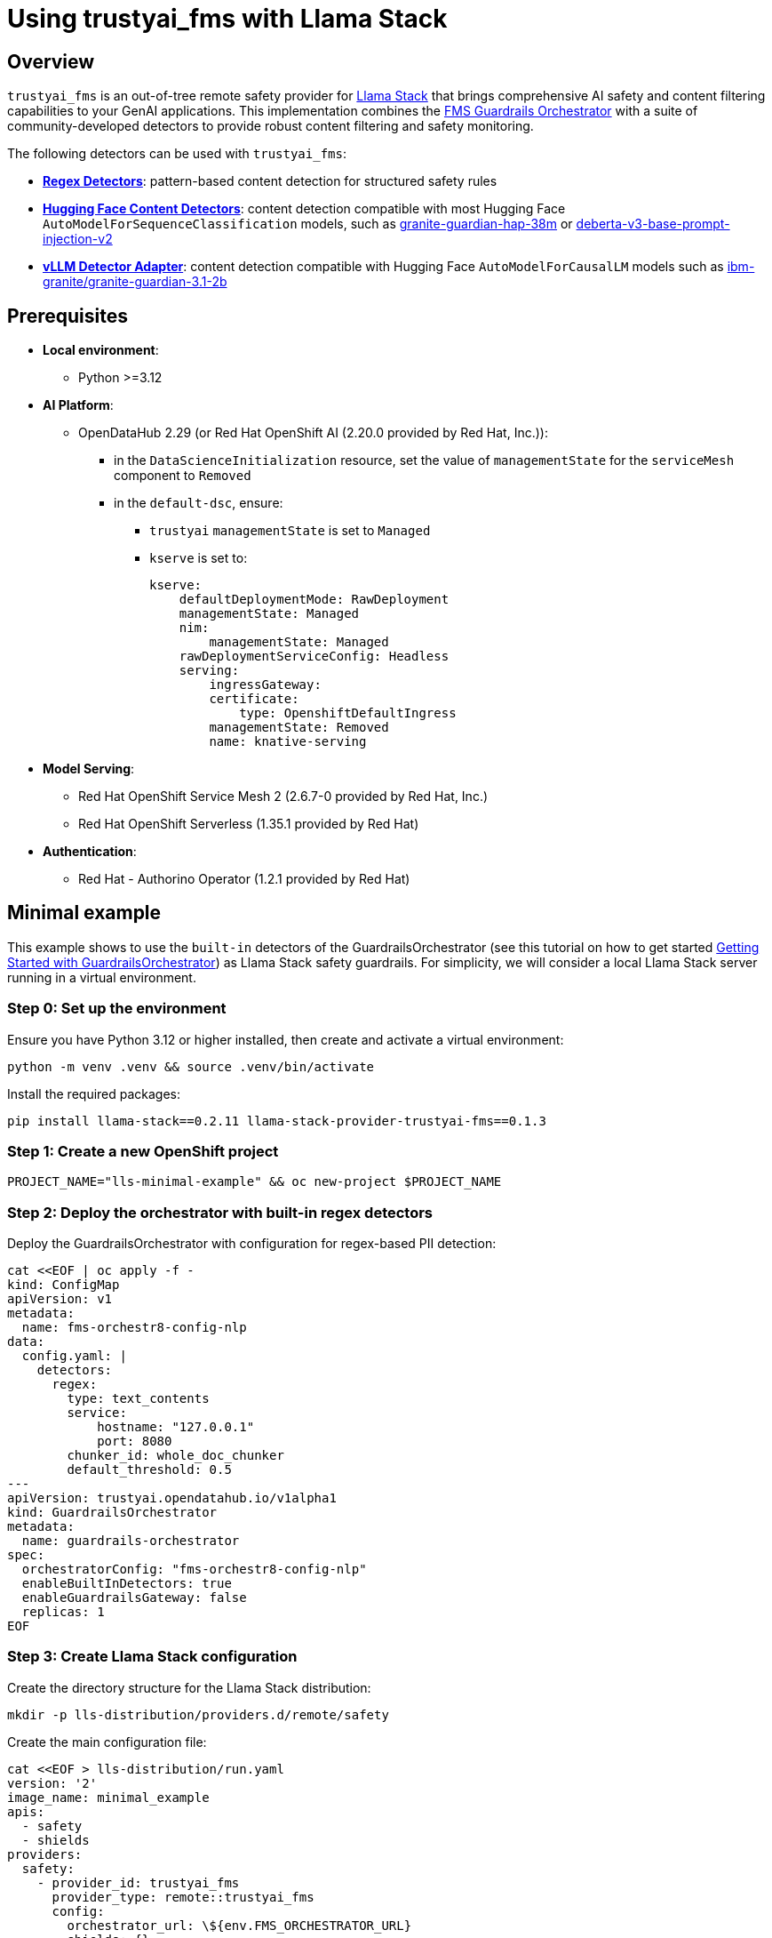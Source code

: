 = Using trustyai_fms with Llama Stack

== Overview

`trustyai_fms` is an out-of-tree remote safety provider for https://github.com/meta-llama/llama-stack[Llama Stack] that brings comprehensive AI safety and content filtering capabilities to your GenAI applications. This implementation combines the https://github.com/foundation-model-stack/fms-guardrails-orchestrator[FMS Guardrails Orchestrator] with a suite of community-developed detectors to provide robust content filtering and safety monitoring.

The following detectors can be used with `trustyai_fms`:

* **https://github.com/trustyai-explainability/guardrails-regex-detector[Regex Detectors]**: pattern-based content detection for structured safety rules
* **https://github.com/trustyai-explainability/guardrails-detectors[Hugging Face Content Detectors]**: content detection compatible with most Hugging Face `AutoModelForSequenceClassification` models, such as https://huggingface.co/ibm-granite/granite-guardian-hap-38m[granite-guardian-hap-38m] or https://huggingface.co/protectai/deberta-v3-base-prompt-injection-v2[deberta-v3-base-prompt-injection-v2]
* **https://github.com/foundation-model-stack/vllm-detector-adapter[vLLM Detector Adapter]**: content detection compatible with Hugging Face `AutoModelForCausalLM` models such as https://huggingface.co/ibm-granite/granite-guardian-3.1-2b[ibm-granite/granite-guardian-3.1-2b]

== Prerequisites

* **Local environment**:
** Python >=3.12

* **AI Platform**:
** OpenDataHub 2.29 (or Red Hat OpenShift AI (2.20.0 provided by Red Hat, Inc.)):
*** in the `DataScienceInitialization` resource, set the value of `managementState` for the `serviceMesh` component to `Removed`
*** in the `default-dsc`, ensure:
**** `trustyai` `managementState` is set to `Managed`
**** `kserve` is set to:
+
[source,yaml]
----
kserve:
    defaultDeploymentMode: RawDeployment
    managementState: Managed
    nim:
        managementState: Managed
    rawDeploymentServiceConfig: Headless
    serving:
        ingressGateway:
        certificate:
            type: OpenshiftDefaultIngress
        managementState: Removed
        name: knative-serving
----

* **Model Serving**:
** Red Hat OpenShift Service Mesh 2 (2.6.7-0 provided by Red Hat, Inc.)
** Red Hat OpenShift Serverless (1.35.1 provided by Red Hat)

* **Authentication**:
** Red Hat - Authorino Operator (1.2.1 provided by Red Hat)

== Minimal example

This example shows to use the `built-in` detectors of the GuardrailsOrchestrator (see this tutorial on how to get started xref:gorch-tutorial.adoc[Getting Started with GuardrailsOrchestrator]) as Llama Stack safety guardrails. For simplicity, we will consider a local Llama Stack server running in a virtual environment. 

=== Step 0: Set up the environment

Ensure you have Python 3.12 or higher installed, then create and activate a virtual environment:

[source,bash]
----
python -m venv .venv && source .venv/bin/activate
----

Install the required packages:

[source,bash]
----
pip install llama-stack==0.2.11 llama-stack-provider-trustyai-fms==0.1.3
----

=== Step 1: Create a new OpenShift project

[source,bash]
----
PROJECT_NAME="lls-minimal-example" && oc new-project $PROJECT_NAME
----

=== Step 2: Deploy the orchestrator with built-in regex detectors

Deploy the GuardrailsOrchestrator with configuration for regex-based PII detection:

[source,bash]
----
cat <<EOF | oc apply -f -
kind: ConfigMap
apiVersion: v1
metadata:
  name: fms-orchestr8-config-nlp
data:
  config.yaml: |
    detectors:
      regex:
        type: text_contents
        service:
            hostname: "127.0.0.1"
            port: 8080
        chunker_id: whole_doc_chunker
        default_threshold: 0.5
---
apiVersion: trustyai.opendatahub.io/v1alpha1
kind: GuardrailsOrchestrator
metadata:
  name: guardrails-orchestrator
spec:
  orchestratorConfig: "fms-orchestr8-config-nlp"
  enableBuiltInDetectors: true
  enableGuardrailsGateway: false
  replicas: 1
EOF
----

=== Step 3: Create Llama Stack configuration

Create the directory structure for the Llama Stack distribution:

[source,bash]
----
mkdir -p lls-distribution/providers.d/remote/safety
----

Create the main configuration file:

[source,bash]
----
cat <<EOF > lls-distribution/run.yaml
version: '2'
image_name: minimal_example
apis:
  - safety
  - shields
providers:
  safety:
    - provider_id: trustyai_fms
      provider_type: remote::trustyai_fms
      config:
        orchestrator_url: \${env.FMS_ORCHESTRATOR_URL}
        shields: {}           
shields: []
server:
  port: 8321
  tls_certfile: null
  tls_keyfile: null
external_providers_dir: lls-distribution/providers.d
EOF
----

Create the provider configuration:

[source,bash]
----
cat <<EOF > lls-distribution/providers.d/remote/safety/trustyai_fms.yaml
adapter:
  adapter_type: trustyai_fms
  pip_packages: ["llama_stack_provider_trustyai_fms"]
  config_class: llama_stack_provider_trustyai_fms.config.FMSSafetyProviderConfig
  module: llama_stack_provider_trustyai_fms
api_dependencies: ["safety"]
optional_api_dependencies: ["shields"]
EOF
----

=== Step 4: Start local the Llama Stack server

Set the orchestrator URL and start the server:

[source,bash]
----
export FMS_ORCHESTRATOR_URL="https://$(oc get routes guardrails-orchestrator -o jsonpath='{.spec.host}')"
python -m llama_stack.distribution.server.server --config lls-distribution/run.yaml --port 8321
----

=== Step 5: Register the built-in regex detectors

Ensure your server is running and in a separate terminal, dynamically register a shield that uses regex patterns to detect PII (personally identifiable information):

[source,bash]
----
curl -X 'POST' \
  'http://localhost:8321/v1/shields' \
  -H 'accept: application/json' \
  -H 'Content-Type: application/json' \
  -d '{
    "shield_id": "regex_detector",
    "provider_shield_id": "regex_detector",
    "provider_id": "trustyai_fms",
    "params": {
      "type": "content",
      "confidence_threshold": 0.5,
      "message_types": ["system", "user"],
      "detectors": {
        "regex": {
          "detector_params": {
            "regex": ["email", "ssn", "credit-card"]
          }
        }
      }
    }
  }'
----

=== Step 6: Inspect the registered shield

[source,bash]
----
curl -s http://localhost:8321/v1/shields | jq '.'
----

You should see the following output, indicating that the shield has been registered successfully:
[source,json]
----
{
  "data": [
    {
      "identifier": "regex_detector",
      "provider_resource_id": "regex_detector",
      "provider_id": "trustyai_fms",
      "type": "shield",
      "params": {
        "type": "content",
        "confidence_threshold": 0.5,
        "message_types": [
          "system",
          "user"
        ],
        "detectors": {
          "regex": {
            "detector_params": {
              "regex": [
                "email",
                "ssn",
                "credit-card"
              ]
            }
          }
        }
      }
    }
  ]
}
----

=== Step 7: Test the shield with some sample messages

==== Test email detection
[source,bash]
----
curl -X POST http://localhost:8321/v1/safety/run-shield \
-H "Content-Type: application/json" \
-d '{
  "shield_id": "regex_detector",
  "messages": [
    {
      "content": "My email is test@example.com",
      "role": "user"
    }
  ]
}' | jq '.'
----

This should return a response indicating that the email was detected:
[source,json]
----
{
  "violation": {
    "violation_level": "error",
    "user_message": "Content violation detected by shield regex_detector (confidence: 1.00, 1/1 processed messages violated)",
    "metadata": {
      "status": "violation",
      "shield_id": "regex_detector",
      "confidence_threshold": 0.5,
      "summary": {
        "total_messages": 1,
        "processed_messages": 1,
        "skipped_messages": 0,
        "messages_with_violations": 1,
        "messages_passed": 0,
        "message_fail_rate": 1.0,
        "message_pass_rate": 0.0,
        "total_detections": 1,
        "detector_breakdown": {
          "active_detectors": 1,
          "total_checks_performed": 1,
          "total_violations_found": 1,
          "violations_per_message": 1.0
        }
      },
      "results": [
        {
          "message_index": 0,
          "text": "My email is test@example.com",
          "status": "violation",
          "score": 1.0,
          "detection_type": "pii",
          "individual_detector_results": [
            {
              "detector_id": "regex",
              "status": "violation",
              "score": 1.0,
              "detection_type": "pii"
            }
          ]
        }
      ]
    }
  }
}
----

==== Test SSN detection
[source,bash]
----
curl -X POST http://localhost:8321/v1/safety/run-shield \
-H "Content-Type: application/json" \
-d '{
    "shield_id": "regex_detector",
    "messages": [
      {
        "content": "My SSN is 123-45-6789",
        "role": "user"
      }
    ]
}' | jq '.'
----

This should return a response indicating that the SSN was detected:
[source,json]
----
{
  "violation": {
    "violation_level": "error",
    "user_message": "Content violation detected by shield regex_detector (confidence: 1.00, 1/1 processed messages violated)",
    "metadata": {
      "status": "violation",
      "shield_id": "regex_detector",
      "confidence_threshold": 0.5,
      "summary": {
        "total_messages": 1,
        "processed_messages": 1,
        "skipped_messages": 0,
        "messages_with_violations": 1,
        "messages_passed": 0,
        "message_fail_rate": 1.0,
        "message_pass_rate": 0.0,
        "total_detections": 1,
        "detector_breakdown": {
          "active_detectors": 1,
          "total_checks_performed": 1,
          "total_violations_found": 1,
          "violations_per_message": 1.0
        }
      },
      "results": [
        {
          "message_index": 0,
          "text": "My SSN is 123-45-6789",
          "status": "violation",
          "score": 1.0,
          "detection_type": "pii",
          "individual_detector_results": [
            {
              "detector_id": "regex",
              "status": "violation",
              "score": 1.0,
              "detection_type": "pii"
            }
          ]
        }
      ]
    }
  }
}
----

==== Test credit card detection

[source,bash]
----
curl -X POST http://localhost:8321/v1/safety/run-shield \
-H "Content-Type: application/json" \
-d '{
    "shield_id": "regex_detector",
    "messages": [       
      {
        "content": "My credit card number is 4111-1111-1111-1111",
        "role": "user"
      }
    ] 
}' | jq '.'
----

This should return a response indicating that the credit card number was detected:
[source,json]
----
{
  "violation": {
    "violation_level": "error",
    "user_message": "Content violation detected by shield regex_detector (confidence: 1.00, 1/1 processed messages violated)",
    "metadata": {
      "status": "violation",
      "shield_id": "regex_detector",
      "confidence_threshold": 0.5,
      "summary": {
        "total_messages": 1,
        "processed_messages": 1,
        "skipped_messages": 0,
        "messages_with_violations": 1,
        "messages_passed": 0,
        "message_fail_rate": 1.0,
        "message_pass_rate": 0.0,
        "total_detections": 1,
        "detector_breakdown": {
          "active_detectors": 1,
          "total_checks_performed": 1,
          "total_violations_found": 1,
          "violations_per_message": 1.0
        }
      },
      "results": [
        {
          "message_index": 0,
          "text": "My credit card number is 4111-1111-1111-1111",
          "status": "violation",
          "score": 1.0,
          "detection_type": "pii",
          "individual_detector_results": [
            {
              "detector_id": "regex",
              "status": "violation",
              "score": 1.0,
              "detection_type": "pii"
            }
          ]
        }
      ]
    }
  }
}
----

== Key takeaways

It is possible to register shields dynamically using the the `/v1/shields` endpoint once the server is running. 

=== Shield Registration

==== POST /v1/shields

Registers a content shield for text analysis and violation detection.

===== Request Body Schema

[source,json]
----
{
  "shield_id": "string",
  "provider_shield_id": "string",
  "provider_id": "trustyai_fms",
  "params": {
    "type": "content",
    "confidence_threshold": 0.5,
    "message_types": ["user", "system", "completion"],
    "detectors": {
      "detector_name": {
        "detector_params": {
          "param_key": "param_value"
        }
      }
    }
  }
}
----

===== Parameters

[cols="1,1,1,3"]
|===
|Parameter |Type |Required |Description

|`shield_id`
|string
|Yes
|Unique identifier for the shield

|`provider_shield_id`
|string
|Yes
|Internal provider identifier (typically same as shield_id)

|`provider_id`
|string
|Yes
|Must be `"trustyai_fms"`

|`params.type`
|string
|Yes
|Must be `"content"` for shields that expose https://foundation-model-stack.github.io/fms-guardrails-orchestrator/?urls.primaryName=Detector+API[api/v1/text/contents]

|`params.confidence_threshold`
|number
|Optional
|Threshold 0.0-1.0 to trigger violations

|`params.message_types`
|array
|Yes
|Message roles to analyze: `["user", "system", "completion", "tool"]`

|`params.detectors`
|object
|Yes
|Map of detector configurations
|===

=== Shield Execution

==== POST /v1/safety/run-shield

Executes a registered shield against messages.

===== Request Body Schema

[source,json]
----
{
  "shield_id": "string",
  "messages": [
    {
      "content": "string",
      "role": "user|system|completion|tool"
    }
  ]
}
----

===== Parameters

[cols="1,1,1,3"]
|===
|Parameter |Type |Required |Description

|`shield_id`
|string
|Yes
|ID of registered shield to execute

|`messages`
|array
|Yes
|Messages to analyze

|`messages[].content`
|string
|Yes
|Text content to check

|`messages[].role`
|string
|Yes
|Message role (must match shield's message_types)
|===

===== Response Types

**No Violation (Content Passed):**
[source,json]
----
{
  "violation": {
    "violation_level": "info",
    "user_message": "Content verified by shield shield_name (N messages processed)",
    "metadata": {
      "status": "pass",
      "shield_id": "shield_name",
      "confidence_threshold": 0.5,
      "summary": { ... },
      "results": [ ... ]
    }
  }
}
----

**Violation Detected:**
[source,json]
----
{
  "violation": {
    "violation_level": "error",
    "user_message": "Content violation detected by shield shield_name (confidence: X.XX, N/N processed messages violated)",
    "metadata": {
      "status": "violation",
      "shield_id": "shield_name",
      "confidence_threshold": 0.5,
      "summary": { ... },
      "results": [ ... ]
    }
  }
}
----

